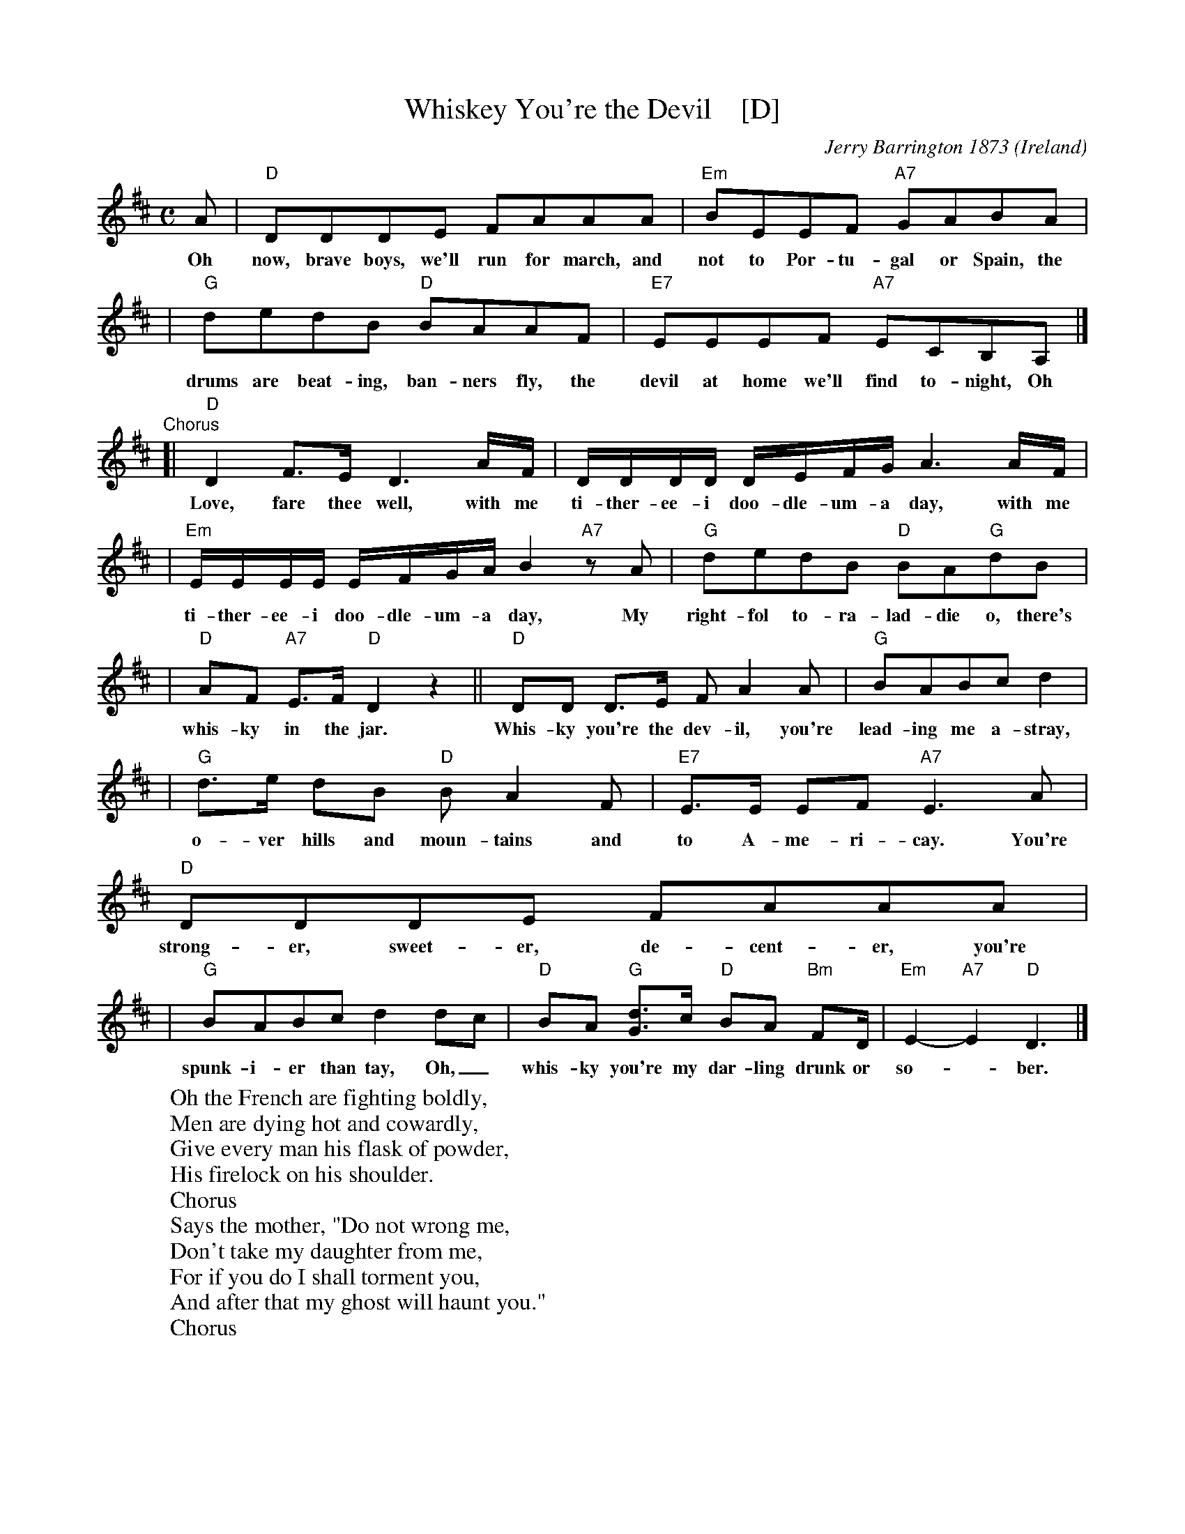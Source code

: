 X: 1
T: Whiskey You're the Devil    [D]
C: Jerry Barrington 1873
O: Ireland
M: C
L: 1/16
Z: 2019 John Chambers <jc@trillian.mit.edu>
K: D
A2 | "D"D2D2D2E2 F2A2A2A2 | "Em"B2E2E2F2 "A7"G2A2B2A2 |
w:Oh now, brave boys, we'll run for march, and not to Por-tu-gal or Spain, the
| "G"d2e2d2B2 "D"B2A2A2F2 | "E7"E2E2E2F2 "A7"E2C2B,2A,2 |]
w:drums are beat-ing, ban-ners fly, the devil at home we'll find to-night, Oh
"Chorus"\
[| "D"D4F3E D6AF | DDDD DEFG A6 AF |
w:Love, fare thee well, with me ti-ther-ee-i doo-dle-um-a day, with me
| "Em"EEEE EFGA B4 "A7"z2A2 | "G"d2e2d2B2 "D"B2A2"G"d2B2 |
w:ti-ther-ee-i doo-dle-um-a day, My right-fol to-ra-lad-die o, there's
| "D"A2F2 "A7"E3F "D"D4 z4 || "D"D2D2 D3E F2A4A2 | "G"B2A2B2c2 d4 |
w:whis-ky in the jar. Whis-ky you're the dev-il, you're lead-ing me a-stray,
| "G"d3e d2B2 "D"B2A4F2 | "E7"E3E E2F2 "A7"E6 A2 | "D"D2D2D2E2 F2A2A2A2 |
w:o-ver hills and moun-tains and to A-me-ri-cay. You're strong-er, sweet-er, de-cent-er, you're
| "G"B2A2B2c2 d4d2c2 | "D"B2A2 "G"[d3G3]c "D"B2A2 "Bm"F2D | "Em"E4-"A7"E4 "D"D6 |]
w:spunk-i-er than tay, Oh,_ whis-ky you're my dar-ling drunk or so-*ber.
%
W:Oh the French are fighting boldly,
W:Men are dying hot and cowardly,
W:Give every man his flask of powder,
W:His firelock on his shoulder.
W:     Chorus
W:Says the mother, "Do not wrong me,
W:Don't take my daughter from me,
W:For if you do I shall torment you,
W:And after that my ghost will haunt you."
W:     Chorus
